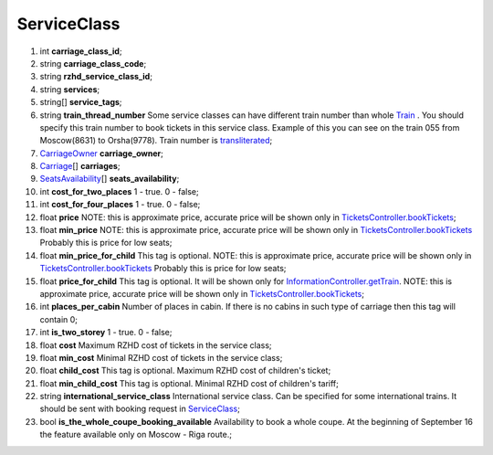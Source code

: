 ====
ServiceClass
====

#.  int **carriage_class_id**;

#.  string **carriage_class_code**;

#.  string **rzhd_service_class_id**;

#.  string **services**;

#.  string\[] **service_tags**;

#.  string **train_thread_number** Some service classes can have different train number than whole `Train </models/response/Train.rst>`_ . You should specify this train number to book tickets in this service class. Example of this you can see on the train 055 from Moscow(8631) to Orsha(9778). Train number is `transliterated </articles/trainNumbers.rst>`_;

#.  `CarriageOwner <CarriageOwner.rst>`_ **carriage_owner**;

#.  `Carriage <Carriage.rst>`_\[] **carriages**;

#.  `SeatsAvailability <SeatsAvailability.rst>`_\[] **seats_availability**;

#.  int **cost_for_two_places** 1 - true. 0 - false;

#.  int **cost_for_four_places** 1 - true. 0 - false;

#.  float **price** NOTE: this is approximate price, accurate price will be shown only in `TicketsController.bookTickets </controllers/TicketsController.rst#booktickets>`_;

#.  float **min_price** NOTE: this is approximate price, accurate price will be shown only in `TicketsController.bookTickets </controllers/TicketsController.rst#booktickets>`_
    Probably this is price for low seats;

#.  float **min_price_for_child** This tag is optional. NOTE: this is approximate price, accurate price will be shown only in `TicketsController.bookTickets </controllers/TicketsController.rst#booktickets>`_
    Probably this is price for low seats;

#.  float **price_for_child** This tag is optional. It will be shown only for `InformationController.getTrain </controllers/InformationController.rst#gettrain>`_. NOTE: this is approximate price, accurate price will be shown only in `TicketsController.bookTickets </controllers/TicketsController.rst#booktickets>`_;

#.  int **places_per_cabin** Number of places in cabin. If there is no cabins in such type of carriage then this tag will contain 0;

#.  int **is_two_storey** 1 - true. 0 - false;

#.  float **cost** Maximum RZHD cost of tickets in the service class;

#.  float **min_cost** Minimal RZHD cost of tickets in the service class;

#.  float **child_cost** This tag is optional. Maximum RZHD cost of children's ticket;

#.  float **min_child_cost** This tag is optional. Minimal RZHD cost of children's tariff;

#.  string **international_service_class** International service class. Can be specified for some international trains.
    It should be sent with booking request in `ServiceClass </models/response/ServiceClass.rst>`_;

#.  bool **is_the_whole_coupe_booking_available** Availability to book a whole coupe. At the beginning of September 16 the feature available only on Moscow - Riga route.;

